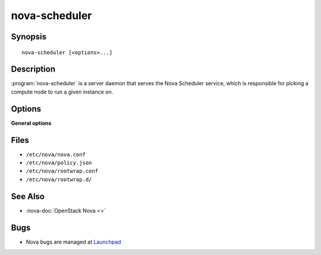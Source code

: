 ==============
nova-scheduler
==============

.. program:: nova-scheduler

Synopsis
========

::

  nova-scheduler [<options>...]

Description
===========

:program:`nova-scheduler` is a server daemon that serves the Nova Scheduler
service, which is responsible for picking a compute node to run a given
instance on.

Options
=======

**General options**

Files
=====

* ``/etc/nova/nova.conf``
* ``/etc/nova/policy.json``
* ``/etc/nova/rootwrap.conf``
* ``/etc/nova/rootwrap.d/``

See Also
========

* :nova-doc:`OpenStack Nova <>`

Bugs
====

* Nova bugs are managed at `Launchpad <https://bugs.launchpad.net/nova>`__
